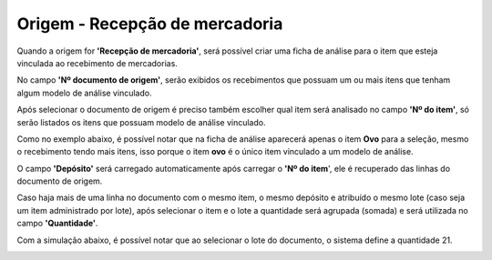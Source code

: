 ﻿Origem - Recepção de mercadoria
~~~~~~~~~~~~~~~~~~~~~~~~~~~~~~~~~~~~~~~~

Quando a origem for **'Recepção de mercadoria'**, será possível criar uma ficha de análise para o item que esteja vinculada ao recebimento de mercadorias. 

.. image :: /_static/BR\ One\ Qualidade/Processo/Automatico\ Compra/RN/01.png

No campo **'Nº documento de origem'**, serão exibidos os recebimentos que possuam um ou mais itens que tenham algum modelo de análise vinculado. 

.. image:: /_static/BR\ One\ Qualidade/Processo/Recepção\ de\ mercadoria/1.png
   :scale: 80%

Após selecionar o documento de origem é preciso também escolher qual item será analisado no campo **'Nº do item'**, só serão listados os itens que possuam modelo de análise vinculado. 

Como no exemplo abaixo, é possível notar que na ficha de análise aparecerá apenas o item **Ovo** para a seleção, mesmo o recebimento tendo mais itens, isso porque o item **ovo** é o único item vinculado a um modelo de análise.

.. image:: /_static/BR\ One\ Qualidade/Processo/Recepção\ de\ mercadoria/GIF44.gif
   :scale: 80%

O campo **'Depósito'** será carregado automaticamente após carregar o **'Nº do item**', ele é recuperado das linhas do documento de origem.

Caso haja mais de uma linha no documento com o mesmo item, o mesmo depósito e atribuído o mesmo lote (caso seja um item administrado por lote), após selecionar o item e o lote a quantidade será agrupada (somada) e será utilizada no campo **'Quantidade'**.

.. image:: /_static/BR\ One\ Qualidade/Processo/Recepção\ de\ mercadoria/2.png
   :scale: 80%

Com a simulação abaixo, é possível notar que ao selecionar o lote do documento, o sistema define a quantidade 21.

.. image:: /_static/BR\ One\ Qualidade/Processo/Recepção\ de\ mercadoria/GIF54.gif
   :scale: 80%
